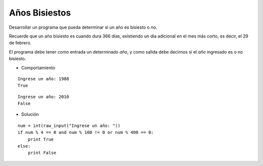 Años Bisiestos
--------------

Desarrollar un programa que pueda determinar si un año
es bisiesto o no.

Recuerde que un año bisiesto es cuando dura 366 días,
existiendo un día adicional en el mes más corto,
es decir, el 29 de febrero.

El programa debe tener como entrada un determinado *año*,
y como salida debe decirnos si el *año* ingresado es o no
bisiesto.

* Comportamiento

::

	Ingrese un año: 1988
	True

::

	Ingrese un año: 2010
	False

* Solución

::

    num = int(raw_input("Ingrese un año: "))
    if num % 4 == 0 and num % 100 != 0 or num % 400 == 0:
        print True
    else:
        print False
